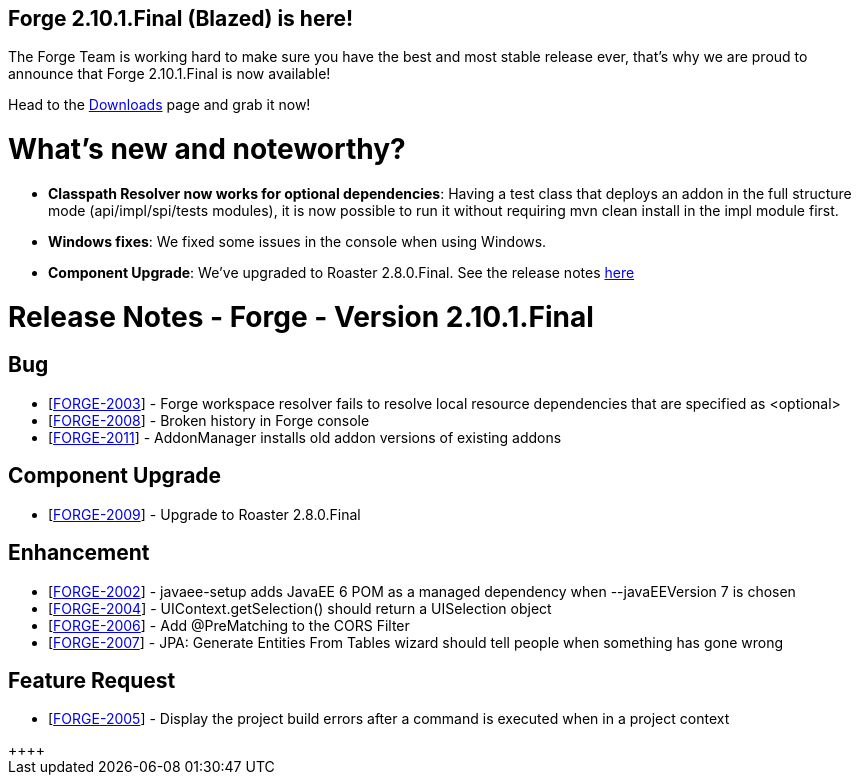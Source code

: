 == Forge 2.10.1.Final (Blazed) is here!

The Forge Team is working hard to make sure you have the best and most stable release ever, that's why we are proud to announce that Forge 2.10.1.Final is now available! 

Head to the link:http://forge.jboss.org/download[Downloads] page and grab it now!

What's new and noteworthy? 
===========================

* *Classpath Resolver now works for optional dependencies*: Having a test class that deploys an addon in the full structure mode (api/impl/spi/tests modules), it is now possible to run it without requiring mvn clean install in the impl module first.
* *Windows fixes*: We fixed some issues in the console when using Windows. 
* *Component Upgrade*: We've upgraded to Roaster 2.8.0.Final. See the release notes link:https://issues.jboss.org/secure/ReleaseNote.jspa?projectId=12315122&version=12325556[here]

Release Notes - Forge - Version 2.10.1.Final
===========================================

++++
<h2>        Bug
</h2>
<ul>
<li>[<a href='https://issues.jboss.org/browse/FORGE-2003'>FORGE-2003</a>] -         Forge workspace resolver fails to resolve local resource dependencies that are specified as &lt;optional&gt;
</li>
<li>[<a href='https://issues.jboss.org/browse/FORGE-2008'>FORGE-2008</a>] -         Broken history in Forge console
</li>
<li>[<a href='https://issues.jboss.org/browse/FORGE-2011'>FORGE-2011</a>] -         AddonManager installs old addon versions of existing addons
</li>
</ul>
        
<h2>        Component  Upgrade
</h2>
<ul>
<li>[<a href='https://issues.jboss.org/browse/FORGE-2009'>FORGE-2009</a>] -         Upgrade to Roaster 2.8.0.Final
</li>
</ul>
            
<h2>        Enhancement
</h2>
<ul>
<li>[<a href='https://issues.jboss.org/browse/FORGE-2002'>FORGE-2002</a>] -         javaee-setup adds JavaEE 6 POM as a managed dependency when --javaEEVersion 7 is chosen
</li>
<li>[<a href='https://issues.jboss.org/browse/FORGE-2004'>FORGE-2004</a>] -         UIContext.getSelection() should return a UISelection object
</li>
<li>[<a href='https://issues.jboss.org/browse/FORGE-2006'>FORGE-2006</a>] -         Add @PreMatching to the CORS Filter
</li>
<li>[<a href='https://issues.jboss.org/browse/FORGE-2007'>FORGE-2007</a>] -         JPA: Generate Entities From Tables wizard should tell people when something has gone wrong 
</li>
</ul>
        
<h2>        Feature Request
</h2>
<ul>
<li>[<a href='https://issues.jboss.org/browse/FORGE-2005'>FORGE-2005</a>] -         Display the project build errors after a command is executed when in a project context
</li>
</ul>++++
